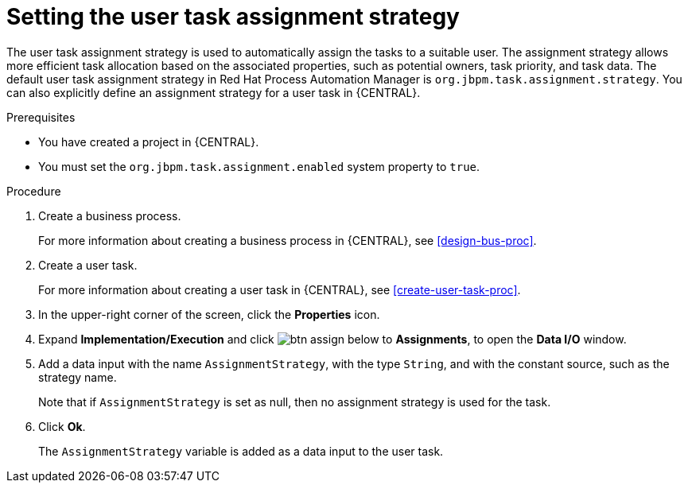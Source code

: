[id='proc-set-user-task-assignment-strategy_{context}']

= Setting the user task assignment strategy

The user task assignment strategy is used to automatically assign the tasks to a suitable user. The assignment strategy allows more efficient task allocation based on the associated properties, such as potential owners, task priority, and task data. The default user task assignment strategy in Red Hat Process Automation Manager is `org.jbpm.task.assignment.strategy`. You can also explicitly define an assignment strategy for a user task in {CENTRAL}.

.Prerequisites

* You have created a project in {CENTRAL}.
* You must set the `org.jbpm.task.assignment.enabled` system property to `true`.

.Procedure

. Create a business process.
+
For more information about creating a business process in {CENTRAL}, see <<design-bus-proc>>.

. Create a user task.
+
For more information about creating a user task in {CENTRAL}, see <<create-user-task-proc>>.

. In the upper-right corner of the screen, click the *Properties* icon.
. Expand *Implementation/Execution* and click image:getting-started/btn_assign.png[] below to *Assignments*, to open the *Data I/O* window.
. Add a data input with the name `AssignmentStrategy`, with the type `String`, and with the constant source, such as the strategy name.
+
Note that if `AssignmentStrategy` is set as null, then no assignment strategy is used for the task.

. Click *Ok*.
+
The `AssignmentStrategy` variable is added as a data input to the user task.
